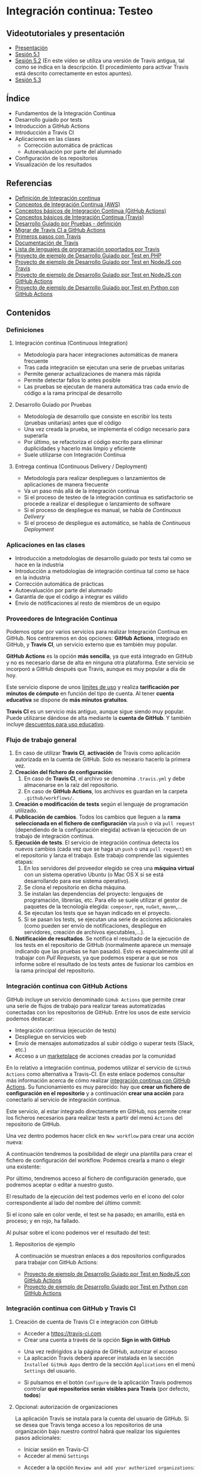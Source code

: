 * Integración continua: Testeo
[[./imagenes/Logotipo_ME_FP_GV_FSE.png]]

** Videotutoriales y presentación
- [[https://pedroprieto.github.io/curso-github/presentaciones/sesion-5-presentacion.html][Presentación]]
- [[https://youtu.be/ZF7rt9d-ODE][Sesión 5.1]]
- [[https://youtu.be/hg1rBL1TWOI][Sesión 5.2]] (En este vídeo se utiliza una versión de Travis antigua, tal como se indica en la descripción. El procedimiento para activar Travis está descrito correctamente en estos apuntes).
- [[https://youtu.be/TPYf6KK5atQ][Sesión 5.3]]

** Índice
- Fundamentos de la Integración Continua
- Desarrollo guiado por tests
- Introducción a GitHub Actions
- Introducción a Travis CI
- Aplicaciones en las clases
  - Corrección automática de prácticas
  - Autoevaluación por parte del alumnado
- Configuración de los repositorios
- Visualización de los resultados

** Referencias
- [[https://es.wikipedia.org/wiki/Integración_continua][Definición de Integración continua]]
- [[https://aws.amazon.com/es/devops/continuous-integration/][Conceptos de Integración Continua (AWS)]]
- [[https://docs.github.com/es/actions/automating-builds-and-tests/about-continuous-integration][Conceptos básicos de Integración Continua (GitHub Actions)]]
- [[https://docs.travis-ci.com/user/for-beginners][Conceptos básicos de Integración Continua (Travis)]]
- [[https://es.wikipedia.org/wiki/Desarrollo_guiado_por_pruebas][Desarrollo Guiado por Pruebas - definición]] 
- [[https://docs.github.com/es/actions/migrating-to-github-actions/migrating-from-travis-ci-to-github-actions][Migrar de Travis CI a GitHub Actions]]
- [[https://docs.travis-ci.com/user/tutorial/][Primeros pasos con Travis]]
- [[https://docs.travis-ci.com/user/for-beginners][Documentación de Travis]]
- [[https://docs.travis-ci.com/user/languages/][Lista de lenguajes de programación soportados por Travis]]
- [[https://github.com/curso-github-cefire/sesion5-1-travis][Proyecto de ejemplo de Desarrollo Guiado por Test en PHP]]
- [[https://github.com/curso-github-cefire/tdd-node-sample][Proyecto de ejemplo de Desarrollo Guiado por Test en NodeJS con Travis]]
- [[https://github.com/curso-github-cefire/tdd-node-sample-actions][Proyecto de ejemplo de Desarrollo Guiado por Test en NodeJS con GitHub Actions]]
- [[https://github.com/curso-github-cefire/tdd-python-sample][Proyecto de ejemplo de Desarrollo Guiado por Test en Python con GitHub Actions]]

** Contenidos
*** Definiciones
**** Integración continua (Continuous Integration)
- Metodología para hacer integraciones automáticas de manera frecuente
- Tras cada integración se ejecutan una serie de pruebas unitarias
- Permite generar actualizaciones de manera más rápida
- Permite detectar fallos lo antes posible
- Las pruebas se ejecutan de manera automática tras cada envío de código a la rama principal de desarrollo

**** Desarrollo Guiado por Pruebas
- Metodología de desarrollo que consiste en escribir los tests (pruebas unitarias) antes que el código
- Una vez creada la prueba, se implementa el código necesario para superarla
- Por último, se refactoriza el código escrito para eliminar duplicidades y hacerlo más limpio y eficiente
- Suele utilizarse con Integración Continua

**** Entrega continua (Continuous Delivery / Deployment)
- Metodología para realizar despliegues o lanzamientos de aplicaciones de manera frecuente
- Va un paso más allá de la integración continua
- Si el proceso de testeo de la integración continua es satisfactorio se procede a realizar el despliegue o lanzamiento de software
- Si el proceso de despliegue es manual, se habla de /Continuous Delivery/
- Si el proceso de despliegue es automático, se habla de /Continuous Deployment/

*** Aplicaciones en las clases
- Introducción a metodologías de desarrollo guiado por tests tal como se hace en la industria
- Introducción a metodologías de integración continua tal como se hace en la industria
- Corrección automática de prácticas
- Autoevaluación por parte del alumnado
- Garantía de que el código a integrar es válido
- Envío de notificaciones al resto de miembros de un equipo

*** Proveedores de Integración Continua
Podemos optar por varios servicios para realizar Integración Continua en GitHub. Nos centraremos en dos opciones: *GitHub Actions*, integrado en GitHub, y *Travis CI*, un servicio externo que es también muy popular.

*GitHub Actions* es la opción *más sencilla*, ya que está integrado en GitHub y no es necesario darse de alta en ninguna otra plataforma. Este servicio se incorporó a GitHub después que Travis, aunque es muy popular a día de hoy.

Este servicio dispone de unos [[https://docs.github.com/es/actions/learn-github-actions/usage-limits-billing-and-administration][límites de uso]] y realiza *tarificación por minutos de cómputo* en función del tipo de cuenta. Al tener *cuenta educativa* se dispone de *más minutos gratuitos*.

*Travis CI* es un servicio más antiguo, aunque sigue siendo muy popular. Puede utilizarse dándose de alta mediante la *cuenta de GitHub*. Y también incluye [[https://education.travis-ci.com/][descuentos para uso educativo]].

*** Flujo de trabajo general
1. En caso de utilizar *Travis CI*, *activación* de Travis como aplicación autorizada en la cuenta de GitHub. Solo es neceario hacerlo la primera vez.
2. *Creación del fichero de configuración*:
   1. En caso de *Travis CI*, el archivo se denomina ~.travis.yml~ y debe almacenarse en la raíz del repositorio.
   2. En caso de *GitHub Actions*, los archivos es guardan en la carpeta ~.github/workflows/~.
3. *Creación o modificación de tests* según el lenguaje de programación utilizado.
4. *Publicación de cambios*. Todos los cambios que lleguen a la *rama seleccionada en el fichero de configuración* vía ~push~ o vía ~pull request~ (dependiendo de la configuración elegida) activan la ejecución de un trabajo de integración continua.
5. *Ejecución de tests*. El servicio de integración continua detecta los nuevos cambios (cada vez que se haga un ~push~ o una ~pull request~) en el repositorio y lanza el trabajo. Este trabajo comprende las siguientes etapas:
   1. En los servidores del proveedor elegido se crea una *máquina virtual* con un sistema operativo Ubuntu (o Mac OS X si se está desarrollando para ese sistema operativo).
   2. Se clona el repositorio en dicha máquina.
   3. Se instalan las dependencias del proyecto: lenguajes de programación, librerías, etc. Para ello se suele utilizar el gestor de paquetes de la tecnología elegida: ~composer~, ~npm~, ~nuGet~, ~maven~,...
   4. Se ejecutan los tests que se hayan indicado en el proyecto.
   5. Si se pasan los tests, se ejecutan una serie de acciones adicionales (como pueden ser envío de notificaciones, despliegue en servidores, creación de archivos ejecutables,...).
6. *Notificación de resultados*. Se notifica el resultado de la ejecución de los tests en el repositorio de GitHub (normalmente aparece un mensaje indicando que las pruebas se han pasado). Esto es especialmente útil al trabajar con /Pull Requests/, ya que podemos esperar a que se nos informe sobre el resultado de los tests antes de fusionar los cambios en la rama principal del repositorio.

*** Integración continua con GitHub Actions
GitHub incluye un servicio denominado ~GiHub Actions~ que permite crear una serie de flujos de trabajo para realizar tareas automatizadas conectadas con los repositorios de GitHub. Entre los usos de este servicio podemos destacar:
- Integración continua (ejecución de tests)
- Despliegue en servicios web
- Envío de mensajes automatizados al subir código o superar tests (Slack, etc.)
- Acceso a un [[https://github.com/marketplace][marketplace]] de acciones creadas por la comunidad

En lo relativo a integración continua, podemos utilizar el servicio de ~GitHub Actions~ como alternativa a Travis-CI. En este enlace podemos consultar más información acerca de cómo realizar [[https://docs.github.com/es/actions/guides/about-continuous-integration][integración continua con GitHub Actions]]. Su funcionamiento es muy parecido: hay que *crear un fichero de configuración en el repositorio* y a continuación *crear una acción* para conectarlo al servicio de integración continua.

Este servicio, al estar integrado directamente en GitHub, nos permite crear los ficheros necesarios para realizar tests a partir del menú ~Actions~ del repositorio de GitHub.

[[file:imagenes/github_actions_1.png]]

Una vez dentro podemos hacer click en ~New workflow~ para crear una acción nueva:

[[file:imagenes/github_actions_2.png]]

A continuación tendremos la posibilidad de elegir una plantilla para crear el fichero de configuración del workflow. Podemos crearla a mano o elegir una existente:

[[file:imagenes/github_actions_3.png]]

Por último, tendremos acceso al fichero de configuración generado, que podremos aceptar o editar a nuestro gusto.

[[file:imagenes/github_actions_4.png]]

El resultado de la ejecución del test podemos verlo en el icono del color correspondiente al lado del nombre del último commit:

[[file:imagenes/github_actions_5.png]]

Si el icono sale en color verde, el test se ha pasado; en amarillo, está en proceso; y en rojo, ha fallado.

Al pulsar sobre el icono podemos ver el resultado del test:

[[./imagenes/github_actions_6.png]]

[[./imagenes/github_actions_7.png]]


**** Repositorios de ejemplo
A continuación se muestran enlaces a dos repositorios configurados para trabajar con GitHub Actions:
- [[https://github.com/curso-github-cefire/tdd-node-sample-actions][Proyecto de ejemplo de Desarrollo Guiado por Test en NodeJS con GitHub Actions]]
- [[https://github.com/curso-github-cefire/tdd-python-sample][Proyecto de ejemplo de Desarrollo Guiado por Test en Python con GitHub Actions]]

*** Integración continua con GitHub y Travis CI
**** Creación de cuenta de Travis CI e integración con GitHub
- Acceder a [[https://travis-ci.com]]
- Crear una cuenta a través de la opción *Sign in with GitHub*
[[file:imagenes/signup-travis.png]]
- Una vez redirigidos a la página de GitHub, autorizar el acceso
- La aplicación Travis deberá aparecer instalada en la sección ~Installed GitHub Apps~ dentro de la sección ~Applications~ en el menú ~Settings~ del usuario.
[[file:imagenes/travis-configure.png]]
- Si pulsamos en el botón ~Configure~ de la aplicación Travis podremos controlar *qué repositorios serán visibles para Travis* (por defecto, *todos*)
[[file:imagenes/addrepo-travis.png]]

**** Opcional: autorización de organizaciones
La aplicación Travis se instala para la cuenta del usuario de GitHub. Si se desea que Travis tenga acceso a los repositorios de una organización bajo nuestro control habrá que realizar los siguientes pasos adicionales:
- Iniciar sesión en Travis-CI
- Acceder al menú ~Settings~
[[file:imagenes/addorganization-travis-3.png]]
- Acceder a la opción ~Review and add your authorized organizations~:
[[file:imagenes/addorganization-travis-4.png]]
- Elegir la organización que se quiere activar:
[[file:imagenes/addorganization-travis-5.png]]
- Por último, seleccionar los repositorios de la organización a los que se quiera dar acceso:
[[file:imagenes/addorganization-travis-6.png]]

**** El fichero de configuración de Travis CI
- Para que Travis se ejecute debe existir un fichero ~.travis.yml~ en el repositorio
- Formato [[https://es.wikipedia.org/wiki/YAML][YAML]]
- Configuración mínima: [[https://docs.travis-ci.com/user/tutorial/#selecting-a-different-programming-language][elegir un lenguaje de programación]]
- [[https://docs.travis-ci.com/user/languages/][Lista completa de lenguajes de programación soportados por Travis]]
- [[https://docs.travis-ci.com/user/job-lifecycle/#the-job-lifecycle][Ciclo de vida de un trabajo en Travis CI]]

**** Visualización del resultado de la ejecución
- Acceder a [[https://travis-ci.com]]
- Seleccionar el trabajo de la lista de la izquierda
[[file:imagenes/visualizar-travis.png]]

**** Repositorios de ejemplo
A continuación se muestran enlaces a un [[https://github.com/curso-github-cefire/sesion5-1-travis][repositorio de ejemplo en PHP]] y un [[https://github.com/curso-github-cefire/tdd-node-sample][repositorio de ejemplo en NodeJS]] configurados para trabajar con Travis.

** Tareas
Utilizando como base uno de los repositorios de ejemplo propuestos (en [[https://github.com/curso-github-cefire/sesion5-1-travis][PHP con Travis]], [[https://github.com/curso-github-cefire/tdd-node-sample][Node con Travis]], [[https://github.com/curso-github-cefire/tdd-node-sample-actions][Node con GitHub Actions]] o [[https://github.com/curso-github-cefire/tdd-python-sample][Python con GitHub Actions]]), crea un repositorio en la cuenta de la organización creada en la sesión 3 denominado ~sesion5-integracion-continua~. Dicho repositorio debe contener una función que compruebe si un número dado es par y un test que realice pruebas con varios números para comprobar que la función está correctamente diseñada. Puedes utilizar cualquier lenguaje de programación soportado por Travis o GitHub Actions.

Si utilizas *GitHub Actions* deberás configurar el archivo en la carpeta ~.github/workflows/~ para el flujo que hayas decidido utilizar. *IMPORTANTE*: si haces un fork de algún repositorio que tenga activada alguna acción (es decir, que tenga algún archivo en la carpeta ~.github/workflows~), tu repositorio copia *no las activará por defecto*, sino que deberás ir a la pestaña "Actions" y activarlas manualmente. Esto es así porque las "Actions" consumen recursos (minutos de ejecución) que se descuentan de tu cuenta. Una vez activadas podrás comprobar que sucesivos commits activan dichas acciones.

Si utilizas *Travis CI* deberás activar Travis en tu cuenta y configurar adecuadamente el fichero ~.travis.yml~ para el lenguaje de programación utilizado. Cuando hayas terminado, incluye un *icono de estado* de Travis-CI en el archivo ~README~ de tu repositorio. Para ello hay que copiar un código que proporciona Travis. Tienes información sobre cómo incluirlo [[https://docs.travis-ci.com/user/status-images/][aquí]]. Recuerda seleccionar la opción ~Markdown~ al generar el enlace.

*** Opcional
 Crea un repositorio con varios ejercicios de programación del módulo que estés impartiendo y añade tests unitarios para verificar su funcionamiento. Configura adecuadamente el repositorio para que funcione con GitHub Actions o con Travis CI.

** Entrega de la tarea
Una vez terminada la tarea envíame una notificación a mi usuario de GitHub a través del *chat de equipo* de la organización creada en la sesión 3. Incluye un *enlace al repositorio* en la notificación. No hay que subir ningún archivo en la tarea de la plataforma Moodle del Cefire.
